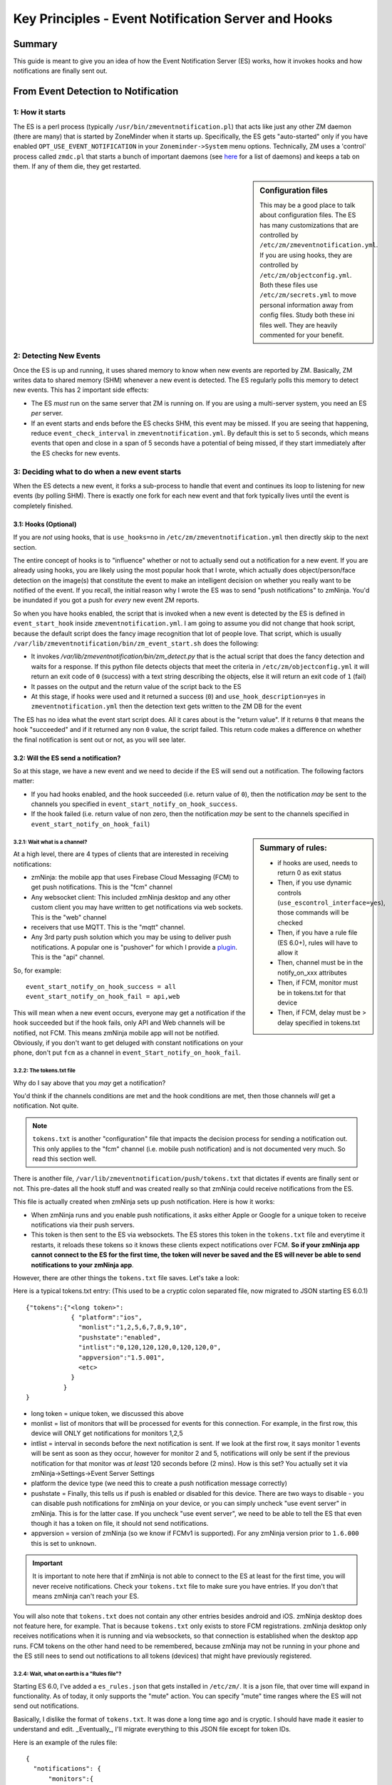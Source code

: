 Key Principles - Event Notification Server  and Hooks
=======================================================

Summary
+++++++++
This guide is meant to give you an idea of how the Event Notification Server (ES) works, how it invokes hooks and how notifications are finally sent out.

.. _from-detection-to-notification:

From Event Detection to Notification
+++++++++++++++++++++++++++++++++++++
1: How it starts
----------------------
The ES is a perl process (typically ``/usr/bin/zmeventnotification.pl``) that acts like just any other ZM daemon (there are many) that is started by ZoneMinder when it starts up. Specifically, the ES gets "auto-started" only if you have enabled ``OPT_USE_EVENT_NOTIFICATION`` in your ``Zoneminder->System`` menu options. Technically, ZM uses a 'control' process called ``zmdc.pl`` that starts a bunch of important daemons (see `here <https://github.com/ZoneMinder/zoneminder/blob/release-1.34/scripts/zmdc.pl.in#L93>`__ for a list of daemons) and keeps a tab on them. If any of them die, they get restarted.

.. sidebar:: Configuration files
    
    This may be a good place to talk about configuration files. The ES has many customizations that are controlled by ``/etc/zm/zmeventnotification.yml``. If you are using hooks, they are controlled by ``/etc/zm/objectconfig.yml``. Both these files use ``/etc/zm/secrets.yml`` to move personal information away from config files. Study both these ini files well. They are heavily commented for your benefit.

2: Detecting New Events
-----------------------------
Once the ES is up and running, it uses shared memory to know when new events are reported by ZM. Basically, ZM writes data to shared memory (SHM) whenever a new event is detected. The ES regularly polls this memory to detect new events. This has 2 important side effects:

* The ES *must* run on the same server that ZM is running on. If you are using a multi-server system, you need an ES *per* server.
* If an event starts and ends before the ES checks SHM, this event may be missed. If you are seeing that happening, reduce ``event_check_interval`` in ``zmeventnotification.yml``. By default this is set to 5 seconds, which means events that open and close in a span of 5 seconds have a potential of being missed, if they start immediately after the ES checks for new events.

.. _when_event_starts:

3: Deciding what to do when a new event starts
-----------------------------------------------------
When the ES detects a new event, it forks a sub-process to handle that event and continues its loop to listening for new events (by polling SHM). There is exactly one fork for each new event and that fork typically lives until the event is completely finished.

3.1: Hooks (Optional)
***************************

If you are *not* using hooks, that is ``use_hooks=no`` in ``/etc/zm/zmeventnotification.yml`` then directly skip to the next section.

The entire concept of hooks is to "influence" whether or not to actually send out a notification for a new event. If you are already using hooks, you are likely using the most popular hook that I wrote, which actually does object/person/face detection on the image(s) that constitute the event to make an intelligent decision on whether you really want to be notified of the event. If you recall, the initial reason why I wrote the ES was to send "push notifications" to zmNinja. You'd be inundated if you got a push for *every* new event ZM reports. 

So when you have hooks enabled, the script that is invoked when a new event is detected by the ES is defined in ``event_start_hook`` inside ``zmeventnotification.yml``. I am going to assume you did not change that hook script, because the default script does the fancy image recognition that lot of people love. That script, which is usually ``/var/lib/zmeventnotification/bin/zm_event_start.sh`` does the following:

* It invokes `/var/lib/zmeventnotification/bin/zm_detect.py` that is the actual script that does the fancy detection and waits for a response. If this python file detects objects that meet the criteria in ``/etc/zm/objectconfig.yml`` it will return an exit code of ``0`` (success) with a text string describing the objects, else it will return an exit code of ``1`` (fail) 
* It passes on the output and the return value of the script back to the ES

* At this stage, if hooks were used and it returned a success (``0``) and ``use_hook_description=yes`` in ``zmeventnotification.yml`` then the detection text gets written to the ZM DB for the event

The ES has no idea what the event start script does. All it cares about is the "return value". If it returns ``0`` that means the hook "succeeded" and if it returned any non ``0`` value, the script failed. This return code makes a difference on whether the final notification is sent out or not, as you will see later.

3.2: Will the ES send a notification?
********************************************
So at this stage, we have a new event and we need to decide if the ES will send out a notification. The following factors matter:

* If you had hooks enabled, and the hook succeeded (i.e. return value of ``0``), then the notification *may* be sent to the channels you specified in ``event_start_notify_on_hook_success``. 
* If the hook failed (i.e. return value of non zero, then the notification *may* be sent to the channels specified in ``event_start_notify_on_hook_fail``)

.. sidebar:: Summary of rules:

  * if hooks are used, needs to return 0 as exit status
  * Then, if you use dynamic controls (``use_escontrol_interface=yes``), those commands will be checked
  * Then, if you have a rule file (ES 6.0+), rules will have to allow it
  * Then, channel must be in the notify_on_xxx attributes
  * Then, if FCM, monitor must be in tokens.txt for that device
  * Then, if FCM, delay must be > delay specified in tokens.txt

3.2.1: Wait what is a channel?
~~~~~~~~~~~~~~~~~~~~~~~~~~~~~~~~~~~~
At a high level, there are 4 types of clients that are interested in receiving notifications:

* zmNinja: the mobile app that uses Firebase Cloud Messaging (FCM) to get push notifications. This is the "fcm" channel
* Any websocket client: This included zmNinja desktop and any other custom client you may have written to get notifications via web sockets. This is the "web" channel
* receivers that use MQTT. This is the "mqtt" channel.
* Any 3rd party push solution which you may be using to deliver push notifications. A popular one is "pushover" for which I provide a `plugin <https://github.com/pliablepixels/zmeventnotification/blob/master/pushapi_plugins/pushapi_pushover.py>`__. This is the "api" channel.

So, for example:

::

  event_start_notify_on_hook_success = all
  event_start_notify_on_hook_fail = api,web

This will mean when a new event occurs, everyone may get a notification if the hook succeeded but if the hook fails, only API  and Web channels will be notified, not FCM. This means zmNinja mobile app will not be notified. Obviously, if you don't want to get deluged with constant notifications on your phone, don't put ``fcm`` as a channel in ``event_Start_notify_on_hook_fail``.

3.2.2: The tokens.txt file
~~~~~~~~~~~~~~~~~~~~~~~~~~~~~~~~~~~~~~~~~~~~~~~~~~~
Why do I say above that you *may* get a notification?

You'd think if the channels conditions are met and the hook conditions are met, then those channels *will* get a notification. Not quite. 

.. note::

    ``tokens.txt`` is another "configuration" file that impacts the decision process for sending a notification out. This only applies to the "fcm" channel (i.e. mobile push notification) and is not documented very much. So read this section well.

There is another file, ``/var/lib/zmeventnotification/push/tokens.txt`` that dictates if events are finally sent or not. This pre-dates all the hook stuff and was created really so that zmNinja could receive notifications from the ES.

This file is actually created  when zmNinja sets up push notification. Here is how it works:

* When zmNinja runs and you enable push notifications, it asks either Apple or Google for a unique token to receive notifications via their push servers. 
* This token is then sent to the ES via websockets. The ES stores this token in the ``tokens.txt`` file and everytime it restarts, it reloads these tokens so it knows these clients expect notifications over FCM. **So if your zmNinja app cannot connect to the ES for the first time, the token will never be saved and the ES will never be able to send notifications to your zmNinja app**.

However, there are other things the ``tokens.txt`` file saves. Let's take a look:

Here is a typical tokens.txt entry: (This used to be a cryptic colon separated file, now migrated to JSON starting ES 6.0.1)


::
          
  {"tokens":{"<long token>":
              { "platform":"ios",
                "monlist":"1,2,5,6,7,8,9,10",
                "pushstate":"enabled",
                "intlist":"0,120,120,120,0,120,120,0",
                "appversion":"1.5.001",
                <etc>
              }
            }
  }


* long token = unique token, we discussed this above
* monlist = list of monitors that will be processed for events for this connection. For example, in the first row, this device will ONLY get notifications for monitors 1,2,5
* intlist = interval in seconds before the next notification is sent. If we look at the first row, it says monitor 1 events will be sent as soon as they occur, however for monitor 2 and 5, notifications will only be sent if the previous notification for that monitor was *at least* 120 seconds before (2 mins). How is this set? You actually set it via zmNinja->Settings->Event Server Settings
* platform the device type (we need this to create a push notification message correctly)
* pushstate = Finally, this tells us if push is enabled or disabled for this device. There are two ways to disable - you can disable push notifications for zmNinja on your device, or you can simply uncheck "use event server" in zmNinja. This is for the latter case. If you uncheck "use event server", we need to be able to tell the ES that even though it has a token on file, it should not send notifications.
* appversion = version of zmNinja (so we know if FCMv1 is supported). For any zmNinja version prior to ``1.6.000`` this is set to ``unknown``.

.. important::

    It is important to note here that if zmNinja is not able to connect to the ES at least for the first time, you will never receive notifications. Check your ``tokens.txt`` file to make sure you have entries. If you don't that means zmNinja can't reach your ES.

You will also note that ``tokens.txt`` does not contain any other entries besides android and iOS. zmNinja desktop does not feature here, for example. That is because ``tokens.txt`` only exists to store FCM registrations. zmNinja desktop only receives notifications when it is running and via websockets, so that connection is established when the desktop app runs. FCM tokens on the other hand need to be remembered, because zmNinja may not be running in your phone and the ES still nees to send out notifications to all tokens (devices) that might have previously registered.


3.2.4: Wait, what on earth is a "Rules file"?
~~~~~~~~~~~~~~~~~~~~~~~~~~~~~~~~~~~~~~~~~~~~~~~~~~~
Starting ES 6.0, I've added a ``es_rules.json`` that gets installed in ``/etc/zm/``.
It is a json file, that over time will expand in functionality. As of today, it only supports
the "mute" action. You can specify "mute" time ranges where the ES will not send out notifications.

Basically, I dislike the format of ``tokens.txt``. It was done a long time ago and is cryptic. I should have made
it easier to understand and edit. _Eventually_, I'll migrate everything to this JSON file except for token IDs.

Here is an example of the rules file:

::

  {
    "notifications": {
        "monitors":{
            "999": {
                "rules": [{
                        "comment": "Be careful with dates, no leading spaces, etc",
                        "time_format":"%I:%M %p",
                        "from":"9:30 pm",
                        "to":"1 am",
                        "daysofweek": "Mon,Tue,Wed",
                        "cause_has":"^(?!.*(person)).*$",
                        "action": "mute"
                    },
                    {
                        "time_format": "%I:%M %p",
                        "from": "3 am",
                        "to": "6 am",
                        "action": "mute",
                        "cause_has": "truck"


                    }
                ]
            },
            "998": {
                "rules": [{
                    "time_format":"%I:%M %p",
                    "from":"5 pm",
                    "to":"7 am",
                    "action":"mute"

                }]
            }
       
        }
    }
    

}

It says for Monitor ID 999, don't send notifications between 
9:30pm to 1am on Mon,Tue,Wed for any alarms that don't have "person" in it's cause
assuming you are using object detection. It also says from  3am - 6am for all days of the week, 
don't send alarms if the alarm cause has "truck" in it.

For Monitor 998, don't send notifications from 5pm to 7am for all days of the week.
Note that you need to install ``Time::Pice`` in Perl.


4: Deciding what to do when a new event ends
-----------------------------------------------------
Everything above was when an event first starts. The ES also allows similar functions for when an event *ends*. It pretty much follows the flow defined in  :ref:`when_event_starts` with the following differences:

* The hook, if enabled is defined by ``event_end_hook`` inside ``zmeventnotification.yml``
* The default end script which is usually ``/var/lib/zmeventnotification/bin/zm_event_end.sh`` doesn't do anything. All the image recognition happens at the event start. Feel free to modify it to do anything you want. As of now, its just a "pass through" that returns a success (``0``) exit code
* Sending notification rules are the same as the start section, except that ``event_end_notify_on_hook_success`` and ``event_end_notify_on_hook_fail`` are used for channel rules in ``zmeventnotification.yml``
* When the event ends, the ES will check the ZM DB to see if the detection text it wrote during start still exists. It may have been overwritten if ZM detect more motion after the detection. As of today, ZM keeps its notes in memory and doesn't know some other entity has updated the notes and overwrites it. 
* At this stage, the fork that was started when the event started exits

User triggers after event_start and event_end
----------------------------------------------
Starting version ``5.14`` I also support two new triggers called ``event_start_hook_notify_userscript`` and ``event_end_hook_notify_userscript``. If specified, they are invoked so that the user can perform any housekeeping jobs that are necessary. These triggers are useful if you want to use the default object detection scripts *as well* as doing your own things after it.
   
5: Actually sending the notification
-------------------------------------
So let's assume that all checks have passed above and we are now about to send the notification. What is actually sent?

* ``zmeventnotification.pl`` finally sends out the message. The exact protocol depends on the channel:

  - If it is FCM, the message is sent using FCM API
  - If it is MQTT, we use  use ``MQTT::Simple`` (a perl package) to send the message
  - If it is Websockets, we use ``Net::WebSocket``, another perl package to send the message
  - If it is a 3rd party push service, then we rely on ``api_push_script`` in `zmeventnotification.yml`` to send the message.

5.1 Notification Payload
***************************
Irrespective of the protocol, the notification message typically consists of:

* Alarm text
* if you are using ``fcm`` or ``push_api``, you can also include an image of the alarm. That picture is typically a URL, specified in ``picture_url`` inside ``zmeventnotification.yml``
* If you are sending over MQTT, there is additional data, including a JSON structure that provides the detection text in an easily parseable structure (``detection`` field)
* There are some other fields included as well

5.1.1 Image inside the notification payload
~~~~~~~~~~~~~~~~~~~~~~~~~~~~~~~~~~~~~~~~~~~~
We mentioned above that the image is contained in the ``picture_url`` attribute. Let's dive into that a bit. The format of the picture url is: ``https://pliablepixels.duckdns.org:8889/zm/index.php?view=image&eid=EVENTID&fid=<FID>&width=600``

There are interesting things you can do with the ``<FID>`` part.

* ``fid=BESTMATCH`` - this will replace the frameID with whichever frame objects were detected
* ``fid=objdetect`` 

Whatever value is finally used for ``<FID>`` is what we call the "anchor" frame.

.. note:: 

   Animations are a new concept and requires ZM 1.35+. Animations can be created around the time of alarm and sent to you as a live notification, so you see moving frames in your push message. You can create animations as MP4 or GIF files (or both). MP4 is more space efficient and animates approximately +-5 seconds around the anchor frame. GIF animation takes more space and animates approximately +-2 seconds around the anchor frame.
  

* ``fid=objdetect``

  - in ZM 1.34 and below this will extract the frame that has objects with borders around them (static image)
  - in ZM 1.35+ if you have opted to create a GIF animation, this will return the GIF animation of the event or the frame with borders around the objects (static image)

* ``fid=objdetect_gif``

  - only ZM 1.35+. Returns the GIF animation for the alarmed event if it exists

* ``fid=objdetect_mp4``

  - only ZM 1.35+. Returns the MP4 animation for the alarmed event if it exists


Controlling the Event Server
++++++++++++++++++++++++++++
There is both a static and dynamic way to control the ES.

- You can change parameters in ``zmeventnotification.yml``. This will however require you to restart the ES (``sudo zmdc.pl restart  zmeventnotification.pl``). You can also change hook related parameters in ``objectconfig.yml`` and they will automatically take effect for the next detection (because the hook scripts restart with each invocation), if you are using local detections.

- So obviously, there was a need to allow for programmatic change to the ES and dynamically.

That is what the "ES control interface" does. It is a websocket based interface that requires authentication. Once you authenticate, you can change any ES parameter that is in the config. Read more about it: :ref:`escontrol_interface`. 

Just remember:
  
  - admin override via this channel takes precedence over config file
  - admin overrides are stored in a different file ``/var/lib/zmeventnotification/misc/escontrol_interface.dat`` and are encoded. So if you are confused why your config changes to the ini file are not working, and you have enabled this control interface, check for that dat file and remove it to start from scratch.

How Machine Learning works
+++++++++++++++++++++++++++

There is a dedicated document that describes how hooks work at :doc:`hooks`. Refer to that for details. This section will describe high level principles.

As described earlier, the entry point to all the machine learning goodness starts with ``/var/lib/zmeventnotitication/bin/zm_detect.py``. This file reads ``/etc/zm/objectconfig.yml`` and based on the many settings there goes about doing various forms of detection. There are some important things to remember:

* When the hooks are invoked, ZM has *just started* recording the event. Which means there are only limited frames to analyze. Infact, at times, if you see the detection scripts are not able to download frames, then it is possible they haven't yet been written to disk by ZM. This is a good situation to use the ``wait`` attribute in ``objectconfig.yml`` and wait for a few seconds before it tries to get frames. 

.. sidebar:: Gotcha

    If you ever wonder why detection did not work when the ES invoked it, but worked just fine when you ran the detection manually, this may be why: during detection the snapshot was different from the final value.

* The detection scripts DO NOT analyze all frames recorded so far. That would take too long (well, not if you have a powerful GPU). By default, it only analyzes three frames, depending on your ``frame_set`` value in ``objectconfig.yml``.  Those three frames are ``snapshot``, ``alarm`` and ``snapshot``
* ``snapshot`` is the frame that has the highest score. It is very possible this frame changes *after* the detection is done, because it is entirely possible that another frame with a higher score is recorded by ZM as the event proceeds. 
* There are various steps to detection:

  1. Match all the rules in ``objectconfig.yml`` (example type(s) of detection for that monitor, etc.) 
  2. Do the actual detection
  3. Make sure the detections meet the rules in ``objectconfig.yml`` (example, it intersects the polygon boundaries, category of detections, etc.)
  4. Of these step 2. can either be done locally or remotely, depending on how you set up ``ml_enable`` and ``ml_routes``. Everything else is done locally. See  :ref:`this FAQ entry <local_remote_ml>` for more details.

